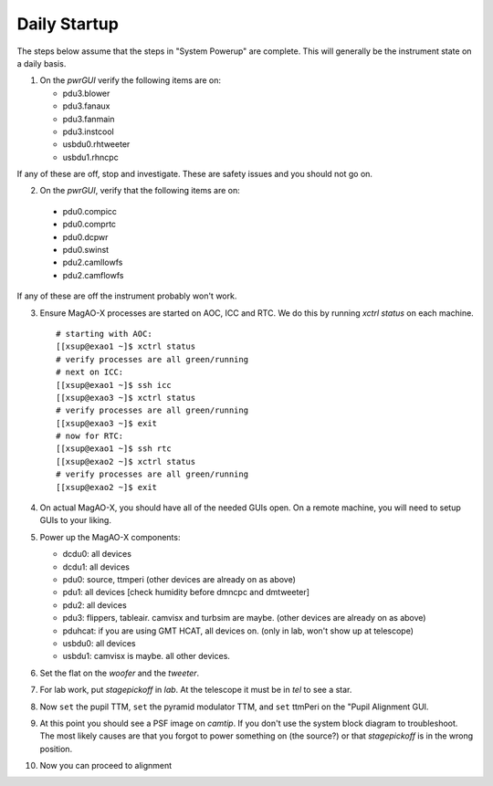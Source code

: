 Daily Startup
=============

The steps below assume that the steps in "System Powerup" are complete. This will
generally be the instrument state on a daily basis.

1. On the `pwrGUI` verify the following items are on:

   -  pdu3.blower
   -  pdu3.fanaux
   -  pdu3.fanmain
   -  pdu3.instcool
   -  usbdu0.rhtweeter
   -  usbdu1.rhncpc

If any of these are off, stop and investigate.  These are safety issues and you should not go on.

2.  On the `pwrGUI`,  verify that the following items are  on:

   -  pdu0.compicc
   -  pdu0.comprtc
   -  pdu0.dcpwr
   -  pdu0.swinst
   -  pdu2.camllowfs
   -  pdu2.camflowfs

If any of these are off the instrument probably won't work.

3. Ensure MagAO-X processes are started on AOC, ICC and RTC.  We do this by running `xctrl status` on each machine.


   ::

      # starting with AOC:
      [[xsup@exao1 ~]$ xctrl status
      # verify processes are all green/running
      # next on ICC:
      [[xsup@exao1 ~]$ ssh icc
      [[xsup@exao3 ~]$ xctrl status
      # verify processes are all green/running
      [[xsup@exao3 ~]$ exit
      # now for RTC:
      [[xsup@exao1 ~]$ ssh rtc
      [[xsup@exao2 ~]$ xctrl status
      # verify processes are all green/running
      [[xsup@exao2 ~]$ exit

4. On actual MagAO-X, you should have all of the needed GUIs open.  On a remote machine, you will need
   to setup GUIs to your liking.

5. Power up the MagAO-X components:

   -  dcdu0: all devices
   -  dcdu1: all devices
   -  pdu0: source, ttmperi (other devices are already on as above)
   -  pdu1: all devices [check humidity before dmncpc and dmtweeter]
   -  pdu2: all devices
   -  pdu3: flippers, tableair.  camvisx and turbsim are maybe. (other devices are already on as above)
   -  pduhcat: if you are using GMT HCAT, all devices on. (only in lab, won't show up at telescope)
   -  usbdu0: all devices
   -  usbdu1: camvisx is maybe.  all other devices.

6. Set the flat on the `woofer` and the `tweeter`.

7. For lab work, put `stagepickoff` in `lab`.  At the telescope it must be in `tel` to see a star.

8. Now ``set`` the pupil TTM, ``set`` the pyramid modulator TTM, and ``set`` ttmPeri on the "Pupil Alignment GUI.

9. At this point you should see a PSF image on `camtip`.   If you don't use the system block diagram to troubleshoot.
   The most likely causes are that you forgot to power something on (the source?) or that `stagepickoff` is in the wrong position.

10. Now you can proceed to alignment



.. |image1| image:: moxa_dio_do.png
.. |image2| image:: moxa_dialog.png
.. |image3| image:: rtc_ikvm_login.png
.. |image4| image:: rtc_ikvm_launch.png
.. |image5| image:: rtc_ikvm_f1.png
.. |image6| image:: rtc_save_and_exit_yes.png
